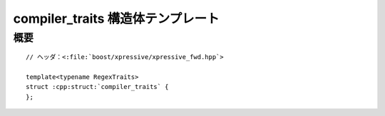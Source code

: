 compiler_traits 構造体テンプレート
==================================

.. cpp:struct:: template<typename RegexTraits> compiler_traits


概要
----

.. parsed-literal::

   // ヘッダ：<:file:`boost/xpressive/xpressive_fwd.hpp`>

   template<typename RegexTraits>
   struct :cpp:struct:`compiler_traits` {
   };
